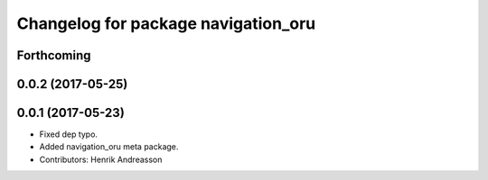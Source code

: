 ^^^^^^^^^^^^^^^^^^^^^^^^^^^^^^^^^^^^
Changelog for package navigation_oru
^^^^^^^^^^^^^^^^^^^^^^^^^^^^^^^^^^^^

Forthcoming
-----------

0.0.2 (2017-05-25)
------------------

0.0.1 (2017-05-23)
------------------
* Fixed dep typo.
* Added navigation_oru meta package.
* Contributors: Henrik Andreasson
